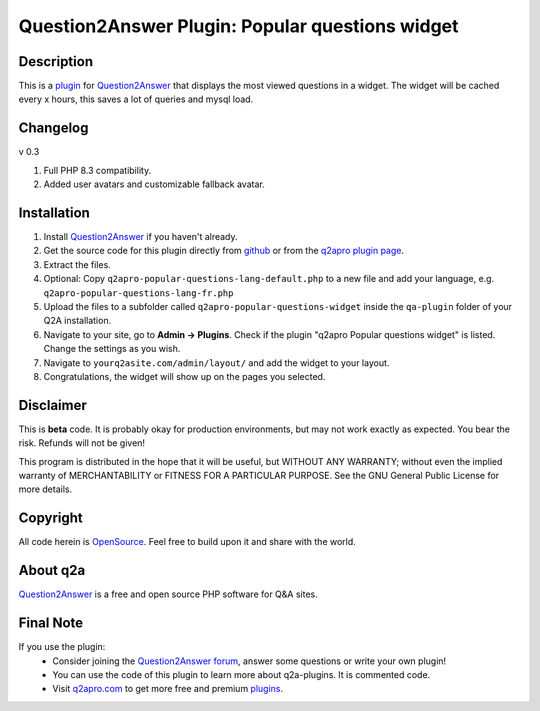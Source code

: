 =================================================
Question2Answer Plugin: Popular questions widget
=================================================
-----------
Description
-----------
This is a plugin_ for Question2Answer_ that displays the most viewed questions in a widget. The widget will be cached every x hours, this saves a lot of queries and mysql load.

---------
Changelog
---------
v 0.3

#. Full PHP 8.3 compatibility.
#. Added user avatars and customizable fallback avatar.

------------
Installation
------------
#. Install Question2Answer_ if you haven't already.
#. Get the source code for this plugin directly from github_ or from the `q2apro plugin page`_.
#. Extract the files.
#. Optional: Copy ``q2apro-popular-questions-lang-default.php`` to a new file and add your language, e.g. ``q2apro-popular-questions-lang-fr.php``
#. Upload the files to a subfolder called ``q2apro-popular-questions-widget`` inside the ``qa-plugin`` folder of your Q2A installation.
#. Navigate to your site, go to **Admin -> Plugins**. Check if the plugin "q2apro Popular questions widget" is listed. Change the settings as you wish.
#. Navigate to ``yourq2asite.com/admin/layout/`` and add the widget to your layout. 
#. Congratulations, the widget will show up on the pages you selected.

----------
Disclaimer
----------
This is **beta** code. It is probably okay for production environments, but may not work exactly as expected. You bear the risk. Refunds will not be given!

This program is distributed in the hope that it will be useful, but WITHOUT ANY WARRANTY; 
without even the implied warranty of MERCHANTABILITY or FITNESS FOR A PARTICULAR PURPOSE. 
See the GNU General Public License for more details.

---------
Copyright
---------
All code herein is OpenSource_. Feel free to build upon it and share with the world.

---------
About q2a
---------
Question2Answer_ is a free and open source PHP software for Q&A sites.

----------
Final Note
----------
If you use the plugin:
  * Consider joining the `Question2Answer forum`_, answer some questions or write your own plugin!
  * You can use the code of this plugin to learn more about q2a-plugins. It is commented code.
  * Visit q2apro.com_ to get more free and premium plugins_.

  
.. _github: https://github.com/q2apro/q2apro-popular-questions-widget
.. _OpenSource: http://www.gnu.org/licenses/gpl.html
.. _q2apro plugin page: http://www.q2apro.com/plugins/popular-questions
.. _q2apro.com: http://www.q2apro.com
.. _plugin: http://www.q2apro.com/plugins
.. _plugins: http://www.q2apro.com/plugins
.. _Question2Answer: http://www.question2answer.org/
.. _Question2Answer forum: http://www.question2answer.org/qa/
